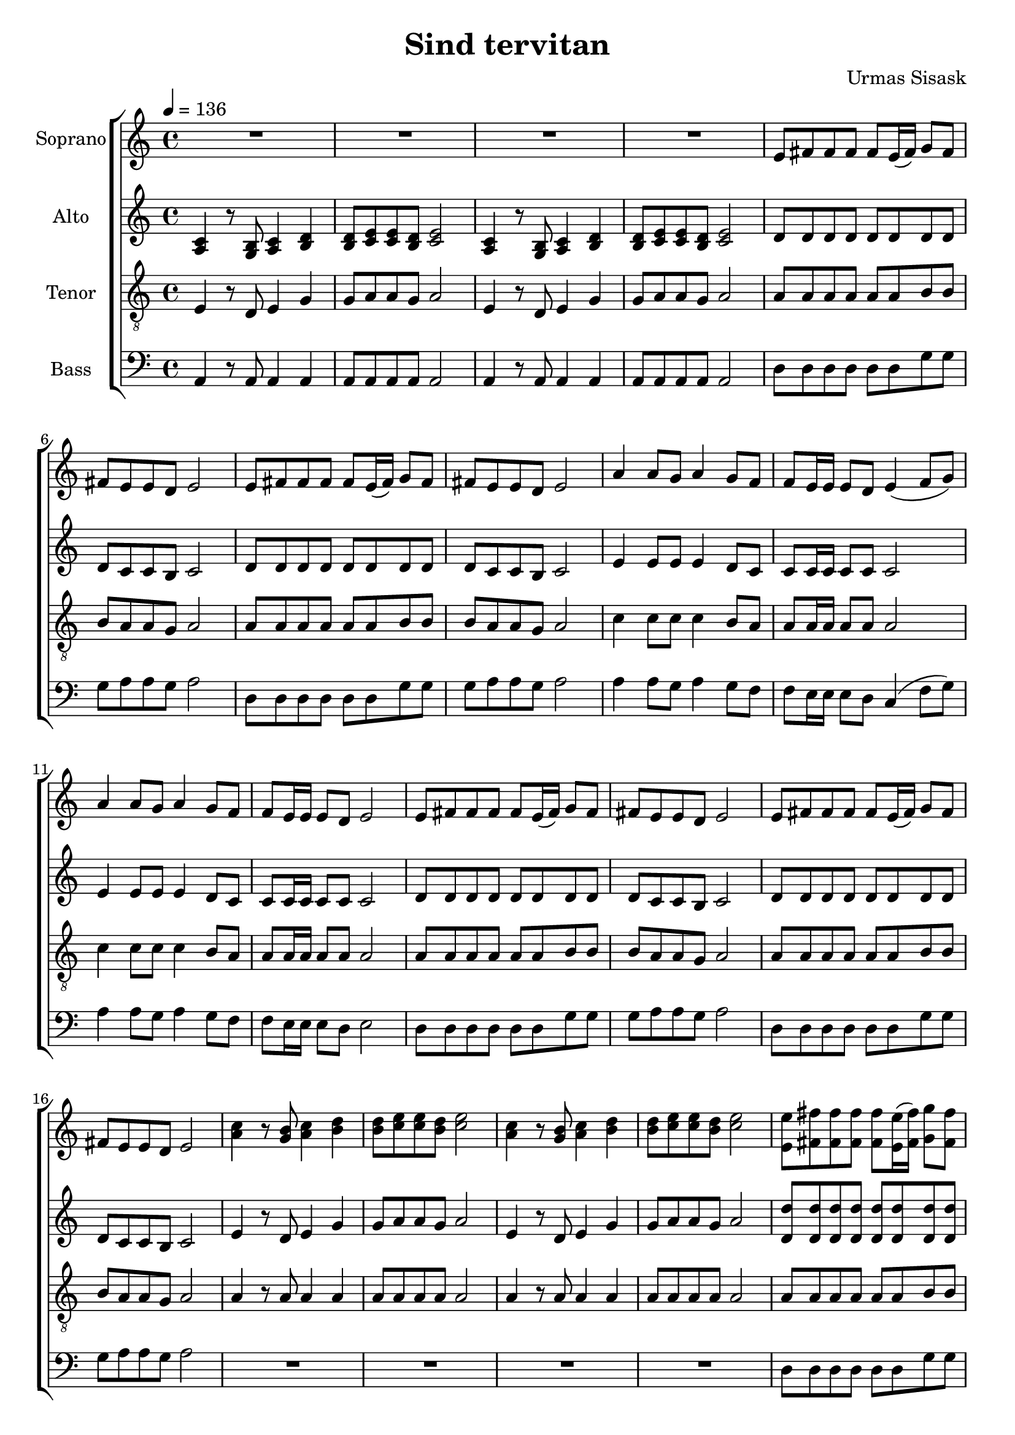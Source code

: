 \version "2.24.1"

\header{
  title = "Sind tervitan"
  composer = "Urmas Sisask"
}

global = {
  \key c \major
  \time 4/4
  \tempo 4 = 136
  \dynamicUp
  \set melismaBusyProperties = #'()
}

sopranonotesunia = \relative c' {
  R1 |
  R1 |
  R1 |
  R1 |
  e8 fis fis fis fis e16( fis) g8 fis |
  fis e e d e2 |
  e8 fis fis fis fis e16( fis) g8 fis |
  fis e e d e2 |
  a4 a8 g a4 g8 f |
  f e16 e e8 d e4( f8 g) |
  a4 a8 g a4 g8 f |
  f e16 e e8 d e2 |
  e8 fis fis fis fis e16( fis) g8 fis |
  fis e e d e2 |
  e8 fis fis fis fis e16( fis) g8 fis |
  fis e e d e2 |
}
sopranonotesunib = \relative b' {
  a4 a8 g a4 g8 f |
  f e16 e e8 d e4( f8 g) |
  a4 a8 g a4 g8 f |
  f e16 e e8 d e2 |
  e8 fis fis fis fis e16( fis) g8 fis |
  fis e e d e2 |
  e8 fis fis fis fis e16( fis) g8 fis |
  fis e e d e2 |
  c4. b8 c4 d |
  d8 e e d e2 |
  c4. b8 c4 d |
  d8 e e d e2 |
  e8 fis16 16 8 8 \tuplet 3/2 4 { fis8 e8 fis8 } g8 fis |
  fis e e d e2 |
  e8 fis fis fis fis e16( fis) g8 fis |
  fis e e d e2 |
  a4 a8 g a4 g8 f |
  f e16 e e8 d e4( f8 g) |
}
sopranonotesunic = \relative c' {
  e8 fis fis fis fis e16( fis) g8 fis |
  fis e e d e2 |
  e8 fis fis fis fis e16( fis) g8 fis |
  fis e e d e2 |
  e8 fis fis4 fis r |
  fis e8( fis) g4 fis |
  fis8 e e d e4 r |
}

sopranonotesa = \relative b' {
  \sopranonotesunia
  c4 r8 b c4 d |
  d8 e e d e2 |
  c4 r8 b c4 d |
  d8 e e d e2 |
  e8 fis fis fis fis e16( fis) g8 fis |
  fis e e d e2 |
  e8 fis fis fis fis e16( fis) g8 fis |
  fis e e d e2 |
  \sopranonotesunib
  a,4 8 8 4 8 8 |
  8 16 16 8 8 2 |
  e'8 fis fis fis fis e16( fis) g8 fis |
  fis e e d e2 |
  e8 fis fis fis fis e16( fis) g8 fis |
  fis e e d e2 |
  \sopranonotesunic
}
sopranonotesb = \relative b' {
  \sopranonotesunia
  a4 r8 g a4 b |
  b8 c c b c2 |
  a4 r8 g a4 b |
  b8 c c b c2 |
  e,8 fis fis fis fis e16( fis) g8 fis |
  fis e e d e2 |
  e8 fis fis fis fis e16( fis) g8 fis |
  fis e e d e2 |
  \sopranonotesunib
  a4 8 g a4 g8 f |
  f e16 e e8 d e2 |
  e8 fis fis fis fis e16( fis) g8 fis |
  fis e e d e2 |
  e8 fis fis fis fis e16( fis) g8 fis |
  fis e e d e2 |
  \sopranonotesunic


}
sopranowords = \lyricmode {
}

altonotesunia = \relative c' {
  d8 d d d d d d d |
  d c c b c2 |
  d8 d d d d d d d |
  d c c b c2 |
  e4 8 8 4 d8 c |
  8 16 16 8 8 2 |
  e4 8 8 4 d8 c |
  8 16 16 8 8 2 |
  d8 d d d d d d d |
  d c c b c2 |
  d8 d d d d d d d |
  d c c b c2 |
  e4 r8 d e4 g |
  g8 a a g a2 |
  e4 r8 d e4 g |
  g8 a a g a2 |
}
altonotesunib = \relative c' {
  e4 8 8 4 d8 c |
  8 16 16 8 8 2 |
  e4 8 8 4 d8 c |
  8 16 16 8 8 2 |
  d8 d d d d d d d |
  d c c b c2 |
  d8 d d d d d d d |
  d c c b c2 |
  a4. g8 a4 b |
  b8 c c b c2 |
  a4. g8 a4 b |
  b8 c c b c2 |
  d8 16 16 8 8 \tuplet 3/2 4 { 8 8 8 } 8 8 |
  d c c b c2 |
  d8 d d d d d d d |
  d c c b c2 |
  e4 8 8 4 d8 c |
  8 16 16 8 8 2 |
  e4 8 8 4 d8 c |
  8 16 16 8 8 2 |
  d8 d d d d d d d |
  d c c b c2 |
  d8 d d d d d d d |
  d c c b c2 |
  d8 d d d d d d d |
  d c c b c2 |
  d8 d d d d d d d |
  d c c b c2 |
  d8 8 4 4 r |
  d d d d |
  d8 c c b c4 r |
}

altonotesa = \relative c' {
  c4 r8 b c4 d |
  d8 e e d e2 |
  c4 r8 b c4 d |
  d8 e e d e2 |
  \altonotesunia
  d'8 d d d d d d d |
  d c c b c2 |
  d8 d d d d d d d |
  d c c b c2 |
  \altonotesunib
}
altonotesb = \relative c' {
  a4 r8 g a4 b |
  b8 c c b c2 |
  a4 r8 g a4 b |
  b8 c c b c2 |
  \altonotesunia
  d8 d d d d d d d |
  d c c b c2 |
  d8 d d d d d d d |
  d c c b c2 |
  \altonotesunib
}
altowords = \lyricmode {
  
}

tenornotes = \relative c {
  \clef "G_8"
  e4 r8 d e4 g |
  g8 a a g a2 |
  e4 r8 d e4 g |
  g8 a a g a2 |
  a8 a a a a a b b |
  b a a g a2 |
  a8 a a a a a b b |
  b a a g a2 |
  c4 8 8 4 b8 a |
  8 16 16 8 8 2 |
  c4 8 8 4 b8 a |
  8 16 16 8 8 2 |
  a8 a a a a a b b |
  b a a g a2 |
  a8 a a a a a b b |
  b a a g a2 |
  a4 r8 a a4 4 |
  8 8 8 8 2 |
  a4 r8 a a4 4 |
  8 8 8 8 2 |
  a8 a a a a a b b |
  b a a g a2 |
  a8 a a a a a b b |
  b a a g a2 |
  c4 8 8 4 b8 a |
  8 16 16 8 8 2 |
  c4 8 8 4 b8 a |
  8 16 16 8 8 2 |
  a8 a a a a a b b |
  b a a g a2 |
  a8 a a a a a b b |
  b a a g a2 |
  e4. d8 e4 g |
  g8 a a g a2 |
  e4. d8 e4 g |
  g8 a a g a2 |
  8 16 16 8 8 \tuplet 3/2 4 { 8 8 8 } b8 8 |
  b8 a a g a2 |
  a8 a a a a a b b |
  b a a g a2 |
  c4 8 8 4 b8 a |
  8 16 16 8 8 2 |
  c4 8 8 4 b8 a |
  8 16 16 8 8 2 |
  a8 a a a a a b b |
  b a a g a2 |
  a8 a a a a a b b |
  b a a g a2 |
  a8 a a a a a b b |
  b a a g a2 |
  a8 a a a a a b b |
  b a a g a2 |
  a8 8 4 4 r |
  a a b b |
  b8 a a g a4 r |
}
tenorwords = \lyricmode {
}

bassnotes = \relative c {
  \clef bass
  a4 r8 a8 4 4 |
  8 8 8 8 2 |
  4 r8 a8 4 4 |
  8 8 8 8 2 |
  d8 d d d d d g g |
  g a a g a2 |
  d,8 d d d d d g g |
  g a a g a2 |
  4 8 g8 a4 g8 f |
  f e16 e e8 d c4( f8 g) |
  a4 a8 g a4 g8 f |
  f e16 e e8 d e2 |
  d8 d d d d d g g |
  g a a g a2 |
  d,8 d d d d d g g |
  g a a g a2 |
  R1 |
  R1 |
  R1 |
  R1 |
  d,8 d d d d d g g |
  g a a g a2 |
  d,8 d d d d d g g |
  g a a g a2 |
  4 8 g8 a4 g8 f |
  f e16 e e8 d c4( f8 g) |
  a4 a8 g a4 g8 f |
  f e16 e e8 d e2 |
  d8 d d d d d g g |
  g a a g a2 |
  d,8 d d d d d g g |
  g a a g a2 |
  a,4. 8 4 4 |
  8 8 8 8 2 |
  a4. 8 4 4 |
  8 8 8 8 2 |
  d8 16 16 8 8 \tuplet 3/2 4 { d8 d d } g8 g |
  g a a g a2 |
  d,8 d d d d d g g |
  g a a g a2 |
  4 8 g8 a4 g8 f |
  f e16 e e8 d c4( f8 g) |
  a4 a8 g a4 g8 f |
  f e16 e e8 d e2 |
  d8 d d d d d g g |
  g a a g a2 |
  d,8 d d d d d g g |
  g a a g a2 |
  d,8 d d d d d g g |
  g a a g a2 |
  d,8 d d d d d g g |
  g a a g a2 |
  d,8 8 4 4 r4 |
  d d g g |
  g8 a a g a4 r |
}
basswords = \lyricmode {
}

\score {
  \new ChoirStaff <<
    \new Staff \with { printPartCombineTexts = ##f } <<
      \set Staff.vocalName = "Soprano"
      \new Voice = "soprano" {\global \partCombine \sopranonotesa \sopranonotesb}
      \new NullVoice = "sopranovoice" {\global \sopranonotesa}
      \new Lyrics \lyricsto sopranovoice \sopranowords
    >>
    \new Staff \with { printPartCombineTexts = ##f } <<
      \set Staff.vocalName = "Alto"
      \new Voice = "alto" {\global \partCombine \altonotesa \altonotesb}
      \new NullVoice = "altovoice" {\global \altonotesa}
      \new Lyrics \lyricsto altovoice \altowords
    >>
    \new Staff <<
      \set Staff.vocalName = "Tenor"
      \new Voice = "tenor" {\global \tenornotes}
      \new Lyrics \lyricsto tenor \tenorwords
    >>
    \new Staff <<
      \set Staff.vocalName = "Bass"
      \new Voice = "bass" {\global \bassnotes}
      \new Lyrics \lyricsto bass \basswords
    >>
  >>
  \layout { %#(layout-set-staff-size 19)
  }
  \midi { }
}